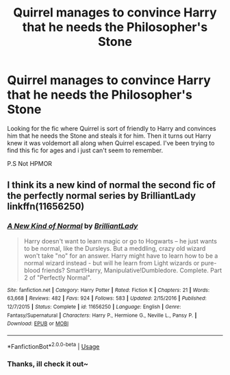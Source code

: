 #+TITLE: Quirrel manages to convince Harry that he needs the Philosopher's Stone

* Quirrel manages to convince Harry that he needs the Philosopher's Stone
:PROPERTIES:
:Author: Lian_Nox
:Score: 9
:DateUnix: 1554767546.0
:DateShort: 2019-Apr-09
:END:
Looking for the fic where Quirrel is sort of friendly to Harry and convinces him that he needs the Stone and steals it for him. Then it turns out Harry knew it was voldemort all along when Quirrel escaped. I've been trying to find this fic for ages and i just can't seem to remember.

P.S Not HPMOR


** I think its a new kind of normal the second fic of the perfectly normal series by BrilliantLady linkffn(11656250)
:PROPERTIES:
:Author: aAlouda
:Score: 3
:DateUnix: 1554838060.0
:DateShort: 2019-Apr-09
:END:

*** [[https://www.fanfiction.net/s/11656250/1/][*/A New Kind of Normal/*]] by [[https://www.fanfiction.net/u/6872861/BrilliantLady][/BrilliantLady/]]

#+begin_quote
  Harry doesn't want to learn magic or go to Hogwarts -- he just wants to be normal, like the Dursleys. But a meddling, crazy old wizard won't take "no" for an answer. Harry might have to learn how to be a normal wizard instead - but will he learn from Light wizards or pure-blood friends? Smart!Harry, Manipulative!Dumbledore. Complete. Part 2 of "Perfectly Normal".
#+end_quote

^{/Site/:} ^{fanfiction.net} ^{*|*} ^{/Category/:} ^{Harry} ^{Potter} ^{*|*} ^{/Rated/:} ^{Fiction} ^{K} ^{*|*} ^{/Chapters/:} ^{21} ^{*|*} ^{/Words/:} ^{63,668} ^{*|*} ^{/Reviews/:} ^{482} ^{*|*} ^{/Favs/:} ^{924} ^{*|*} ^{/Follows/:} ^{583} ^{*|*} ^{/Updated/:} ^{2/15/2016} ^{*|*} ^{/Published/:} ^{12/7/2015} ^{*|*} ^{/Status/:} ^{Complete} ^{*|*} ^{/id/:} ^{11656250} ^{*|*} ^{/Language/:} ^{English} ^{*|*} ^{/Genre/:} ^{Fantasy/Supernatural} ^{*|*} ^{/Characters/:} ^{Harry} ^{P.,} ^{Hermione} ^{G.,} ^{Neville} ^{L.,} ^{Pansy} ^{P.} ^{*|*} ^{/Download/:} ^{[[http://www.ff2ebook.com/old/ffn-bot/index.php?id=11656250&source=ff&filetype=epub][EPUB]]} ^{or} ^{[[http://www.ff2ebook.com/old/ffn-bot/index.php?id=11656250&source=ff&filetype=mobi][MOBI]]}

--------------

*FanfictionBot*^{2.0.0-beta} | [[https://github.com/tusing/reddit-ffn-bot/wiki/Usage][Usage]]
:PROPERTIES:
:Author: FanfictionBot
:Score: 1
:DateUnix: 1554838071.0
:DateShort: 2019-Apr-09
:END:


*** Thanks, ill check it out~
:PROPERTIES:
:Author: Lian_Nox
:Score: 1
:DateUnix: 1554898127.0
:DateShort: 2019-Apr-10
:END:
